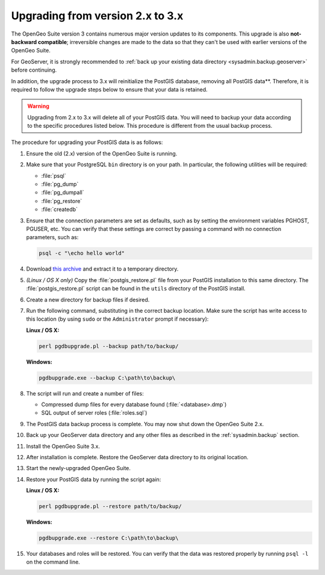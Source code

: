 .. _sysadmin.upgrading.v3:

Upgrading from version 2.x to 3.x
=================================

The OpenGeo Suite version 3 contains numerous major version updates to its components.  This upgrade is also **not-backward compatible**; irreversible changes are made to the data so that they can't be used with earlier versions of the OpenGeo Suite.

For GeoServer, it is strongly recommended to :ref:`back up your existing data directory <sysadmin.backup.geoserver>` before continuing.

In addition, the upgrade process to 3.x will reinitialize the PostGIS database, removing all PostGIS data**.  Therefore, it is required to follow the upgrade steps below to ensure that your data is retained.

.. warning:: Upgrading from 2.x to 3.x will delete all of your PostGIS data.  You will need to backup your data according to the specific procedures listed below.  This procedure is different from the usual backup process.

The procedure for upgrading your PostGIS data is as follows:

#. Ensure the old (2.x) version of the OpenGeo Suite is running.
 
#. Make sure that your PostgreSQL ``bin`` directory is on your path.  In particular, the following utilities will be required:

   * :file:`psql`
   * :file:`pg_dump`
   * :file:`pg_dumpall`
   * :file:`pg_restore`
   * :file:`createdb`

#. Ensure that the connection parameters are set as defaults, such as by setting the environment variables PGHOST, PGUSER, etc.  You can verify that these settings are correct by passing a command with no connection parameters, such as:

   .. code-block:: console

      psql -c "\echo hello world"

#. Download `this archive <http://LINKNEEDED.com>`_ and extract it to a temporary directory.

   .. todo:: DOWNLOAD LINKS NEEDED.

#. *(Linux / OS X only)*  Copy the :file:`postgis_restore.pl` file from your PostGIS installation to this same directory.  The :file:`postgis_restore.pl` script can be found in the ``utils`` directory of the PostGIS install.

   .. todo:: MAYBE WE SHOULD BUNDLE postgis_restore.pl INSTEAD

#. Create a new directory for backup files if desired.

#. Run the following command, substituting in the correct backup location.  Make sure the script has write access to this location (by using ``sudo`` or the ``Administrator`` prompt if necessary):

   **Linux / OS X:**

   .. code-block:: console

      perl pgdbupgrade.pl --backup path/to/backup/

   **Windows:**

   .. code-block:: console

      pgdbupgrade.exe --backup C:\path\to\backup\

#. The script will run and create a number of files:

   * Compressed dump files for every database found (:file:`<database>.dmp`)
   * SQL output of server roles (:file:`roles.sql`)

#. The PostGIS data backup process is complete.  You may now shut down the OpenGeo Suite 2.x.

#. Back up your GeoServer data directory and any other files as described in the :ref:`sysadmin.backup` section.

#. Install the OpenGeo Suite 3.x.

   .. todo:: DETAILS ABOUT THIS UPGRADE PROCESS

#. After installation is complete.  Restore the GeoServer data directory to its original location.

#. Start the newly-upgraded OpenGeo Suite.

#. Restore your PostGIS data by running the script again:

   **Linux / OS X:**

   .. code-block:: console

      perl pgdbupgrade.pl --restore path/to/backup/

   **Windows:**

   .. code-block:: console

      pgdbupgrade.exe --restore C:\path\to\backup\

#. Your databases and roles will be restored.  You can verify that the data was restored properly by running ``psql -l`` on the command line.

